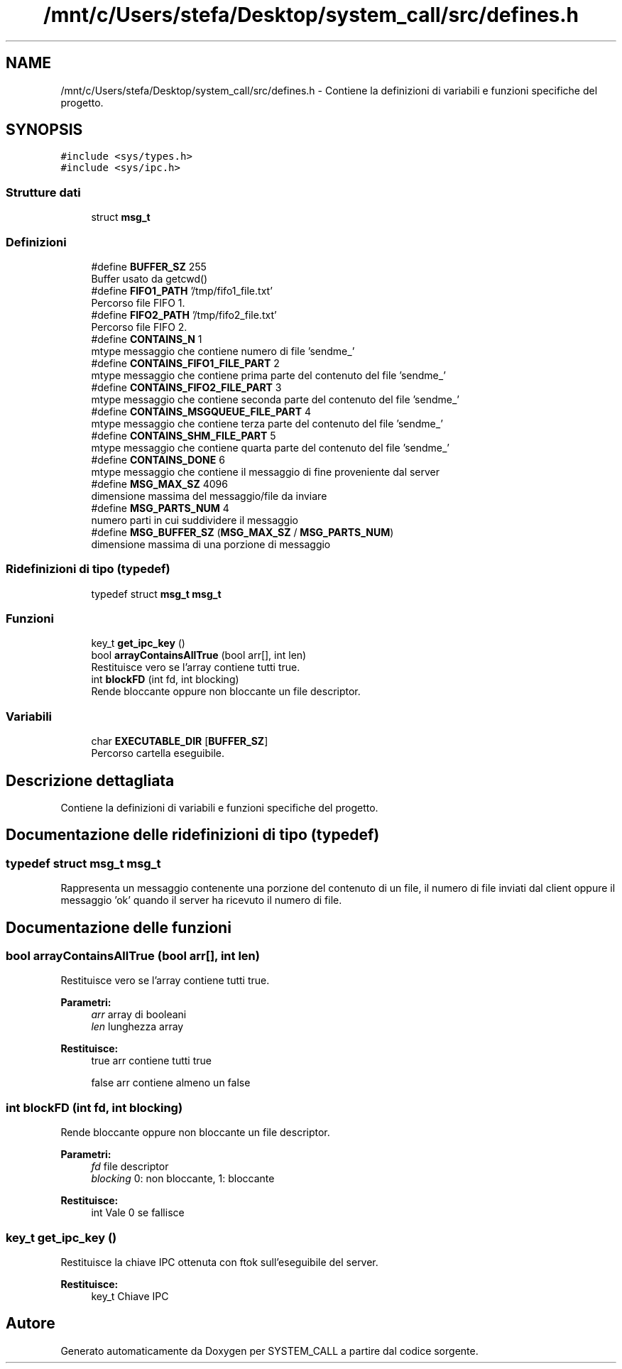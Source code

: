 .TH "/mnt/c/Users/stefa/Desktop/system_call/src/defines.h" 3 "Sab 23 Apr 2022" "Version 0.0.1" "SYSTEM_CALL" \" -*- nroff -*-
.ad l
.nh
.SH NAME
/mnt/c/Users/stefa/Desktop/system_call/src/defines.h \- Contiene la definizioni di variabili e funzioni specifiche del progetto\&.  

.SH SYNOPSIS
.br
.PP
\fC#include <sys/types\&.h>\fP
.br
\fC#include <sys/ipc\&.h>\fP
.br

.SS "Strutture dati"

.in +1c
.ti -1c
.RI "struct \fBmsg_t\fP"
.br
.in -1c
.SS "Definizioni"

.in +1c
.ti -1c
.RI "#define \fBBUFFER_SZ\fP   255"
.br
.RI "Buffer usato da getcwd() "
.ti -1c
.RI "#define \fBFIFO1_PATH\fP   '/tmp/fifo1_file\&.txt'"
.br
.RI "Percorso file FIFO 1\&. "
.ti -1c
.RI "#define \fBFIFO2_PATH\fP   '/tmp/fifo2_file\&.txt'"
.br
.RI "Percorso file FIFO 2\&. "
.ti -1c
.RI "#define \fBCONTAINS_N\fP   1"
.br
.RI "mtype messaggio che contiene numero di file 'sendme_' "
.ti -1c
.RI "#define \fBCONTAINS_FIFO1_FILE_PART\fP   2"
.br
.RI "mtype messaggio che contiene prima parte del contenuto del file 'sendme_' "
.ti -1c
.RI "#define \fBCONTAINS_FIFO2_FILE_PART\fP   3"
.br
.RI "mtype messaggio che contiene seconda parte del contenuto del file 'sendme_' "
.ti -1c
.RI "#define \fBCONTAINS_MSGQUEUE_FILE_PART\fP   4"
.br
.RI "mtype messaggio che contiene terza parte del contenuto del file 'sendme_' "
.ti -1c
.RI "#define \fBCONTAINS_SHM_FILE_PART\fP   5"
.br
.RI "mtype messaggio che contiene quarta parte del contenuto del file 'sendme_' "
.ti -1c
.RI "#define \fBCONTAINS_DONE\fP   6"
.br
.RI "mtype messaggio che contiene il messaggio di fine proveniente dal server "
.ti -1c
.RI "#define \fBMSG_MAX_SZ\fP   4096"
.br
.RI "dimensione massima del messaggio/file da inviare "
.ti -1c
.RI "#define \fBMSG_PARTS_NUM\fP   4"
.br
.RI "numero parti in cui suddividere il messaggio "
.ti -1c
.RI "#define \fBMSG_BUFFER_SZ\fP   (\fBMSG_MAX_SZ\fP / \fBMSG_PARTS_NUM\fP)"
.br
.RI "dimensione massima di una porzione di messaggio "
.in -1c
.SS "Ridefinizioni di tipo (typedef)"

.in +1c
.ti -1c
.RI "typedef struct \fBmsg_t\fP \fBmsg_t\fP"
.br
.in -1c
.SS "Funzioni"

.in +1c
.ti -1c
.RI "key_t \fBget_ipc_key\fP ()"
.br
.ti -1c
.RI "bool \fBarrayContainsAllTrue\fP (bool arr[], int len)"
.br
.RI "Restituisce vero se l'array contiene tutti true\&. "
.ti -1c
.RI "int \fBblockFD\fP (int fd, int blocking)"
.br
.RI "Rende bloccante oppure non bloccante un file descriptor\&. "
.in -1c
.SS "Variabili"

.in +1c
.ti -1c
.RI "char \fBEXECUTABLE_DIR\fP [\fBBUFFER_SZ\fP]"
.br
.RI "Percorso cartella eseguibile\&. "
.in -1c
.SH "Descrizione dettagliata"
.PP 
Contiene la definizioni di variabili e funzioni specifiche del progetto\&. 


.SH "Documentazione delle ridefinizioni di tipo (typedef)"
.PP 
.SS "typedef struct \fBmsg_t\fP  \fBmsg_t\fP"
Rappresenta un messaggio contenente una porzione del contenuto di un file, il numero di file inviati dal client oppure il messaggio 'ok' quando il server ha ricevuto il numero di file\&. 
.SH "Documentazione delle funzioni"
.PP 
.SS "bool arrayContainsAllTrue (bool arr[], int len)"

.PP
Restituisce vero se l'array contiene tutti true\&. 
.PP
\fBParametri:\fP
.RS 4
\fIarr\fP array di booleani 
.br
\fIlen\fP lunghezza array 
.RE
.PP
\fBRestituisce:\fP
.RS 4
true arr contiene tutti true 
.PP
false arr contiene almeno un false 
.RE
.PP

.SS "int blockFD (int fd, int blocking)"

.PP
Rende bloccante oppure non bloccante un file descriptor\&. 
.PP
\fBParametri:\fP
.RS 4
\fIfd\fP file descriptor 
.br
\fIblocking\fP 0: non bloccante, 1: bloccante 
.RE
.PP
\fBRestituisce:\fP
.RS 4
int Vale 0 se fallisce 
.RE
.PP

.SS "key_t get_ipc_key ()"
Restituisce la chiave IPC ottenuta con ftok sull'eseguibile del server\&.
.PP
\fBRestituisce:\fP
.RS 4
key_t Chiave IPC 
.RE
.PP

.SH "Autore"
.PP 
Generato automaticamente da Doxygen per SYSTEM_CALL a partire dal codice sorgente\&.
